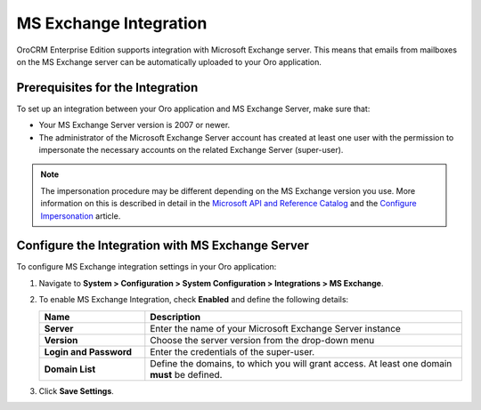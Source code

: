 .. _admin-configuration-ms-exchange:
.. _admin-configuration-ms-exchange-integration-settings:

MS Exchange Integration
=======================

OroCRM Enterprise Edition supports integration with Microsoft Exchange server. This means that emails from mailboxes on the MS Exchange server can be automatically uploaded to your Oro application.

Prerequisites for the Integration
---------------------------------

To set up an integration between your Oro application and MS Exchange Server, make sure that:
 
* Your MS Exchange Server version is 2007 or newer.
* The administrator of the Microsoft Exchange Server account has created at least one user with the permission to impersonate the necessary accounts on the related Exchange Server (super-user).

.. note:: The impersonation procedure may be different depending on the  MS Exchange version you use. More information on this is described in detail in the `Microsoft API and Reference Catalog <https://msdn.microsoft.com/en-us/library>`_ and the `Configure Impersonation <https://docs.microsoft.com/en-us/exchange/client-developer/exchange-web-services/how-to-configure-impersonation>`_ article.

Configure the Integration with MS Exchange Server
-------------------------------------------------

To configure MS Exchange integration settings in your Oro application:

1. Navigate to **System > Configuration > System Configuration > Integrations > MS Exchange**.
   
   .. image:: /user_guide/system/img/configuration/msexchange.png

2. To enable MS Exchange Integration, check **Enabled** and define the following details:

   .. csv-table::
     :header: "**Name**","**Description**"
     :widths: 10, 30
   
     "**Server**","Enter the name of your Microsoft Exchange Server instance"
     "**Version**","Choose the server version from the drop-down menu"
     "**Login and Password**","Enter the credentials of the super-user."
     "**Domain List**","Define the domains, to which you will grant access. At least one domain **must** be defined."

3. Click **Save Settings**.
